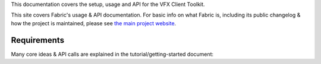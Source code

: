 This documentation covers the setup, usage and API for the VFX Client Toolkit.

This site covers Fabric's usage & API documentation. For basic info on what
Fabric is, including its public changelog & how the project is maintained,
please see `the main project website <http://fabfile.org>`_.


Requirements
------------

Many core ideas & API calls are explained in the tutorial/getting-started
document:

